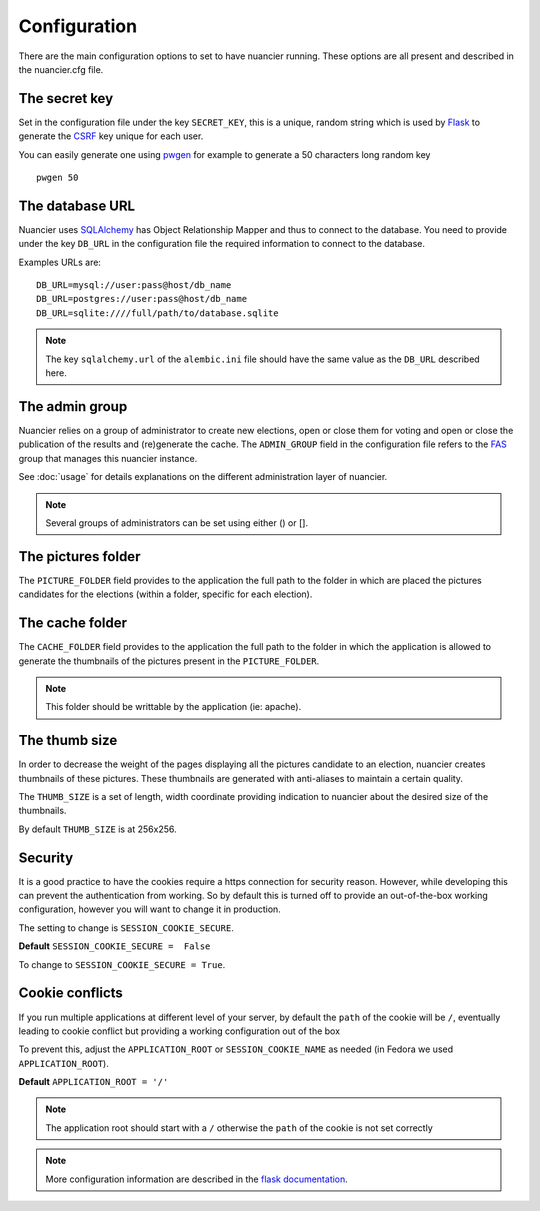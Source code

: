 Configuration
=============

There are the main configuration options to set to have nuancier
running.
These options are all present and described in the nuancier.cfg file.

The secret key
---------------

Set in the configuration file under the key ``SECRET_KEY``, this is a unique,
random string which is used by `Flask <http://flask.pocoo.org>`_ to generate
the `CSRF <http://en.wikipedia.org/CSRF>`_ key unique for each user.


You can easily generate one using `pwgen <http://sf.net/projects/pwgen>`_
for example to generate a 50 characters long random key
::

  pwgen 50


The database URL
-----------------

Nuancier uses `SQLAlchemy <http://sqlalchemy.org>`_ has Object
Relationship Mapper and thus to connect to the database. You need to provide
under the key ``DB_URL`` in the configuration file the required information
to connect to the database.


Examples URLs are::

  DB_URL=mysql://user:pass@host/db_name
  DB_URL=postgres://user:pass@host/db_name
  DB_URL=sqlite:////full/path/to/database.sqlite


.. note:: The key ``sqlalchemy.url`` of the ``alembic.ini`` file should
          have the same value as the ``DB_URL`` described here.


The admin group
----------------

Nuancier relies on a group of administrator to create new elections,
open or close them for voting and open or close the publication of the
results and (re)generate the cache.
The ``ADMIN_GROUP`` field in the configuration file refers to the
`FAS <https://admin.fedoraproject.org/accounts>`_ group that manages this
nuancier instance.

See :doc:`usage` for details explanations on the different administration
layer of nuancier.

.. note:: Several groups of administrators can be set using either () or [].


The pictures folder
-------------------

The ``PICTURE_FOLDER`` field provides to the application the full path
to the folder in which are placed the pictures candidates for the elections
(within a folder, specific for each election).


The cache folder
-------------------

The ``CACHE_FOLDER`` field provides to the application the full path
to the folder in which the application is allowed to generate the thumbnails
of the pictures present in the ``PICTURE_FOLDER``.

.. note:: This folder should be writtable by the application (ie: apache).


The thumb size
---------------

In order to decrease the weight of the pages displaying all the pictures
candidate to an election, nuancier creates thumbnails of these pictures.
These thumbnails are generated with anti-aliases to maintain a certain quality.

The ``THUMB_SIZE`` is a set of length, width coordinate providing indication
to nuancier about the desired size of the thumbnails.

By default ``THUMB_SIZE`` is at 256x256.


Security
--------

It is a good practice to have the cookies require a https connection for
security reason. However, while developing this can prevent the authentication
from working. So by default this is turned off to provide an out-of-the-box
working configuration, however you will want to change it in production.

The setting to change is ``SESSION_COOKIE_SECURE``.

**Default** ``SESSION_COOKIE_SECURE =  False``

To change to ``SESSION_COOKIE_SECURE = True``.


Cookie conflicts
----------------

If you run multiple applications at different level of your server, by default
the ``path`` of the cookie will be ``/``, eventually leading to cookie conflict
but providing a working configuration out of the box

To prevent this, adjust the ``APPLICATION_ROOT`` or ``SESSION_COOKIE_NAME`` as
needed (in Fedora we used ``APPLICATION_ROOT``).

**Default** ``APPLICATION_ROOT = '/'``

.. note:: The application root should start with a ``/`` otherwise the ``path``
          of the cookie is not set correctly

.. note:: More configuration information are described in the `flask
          documentation <http://flask.pocoo.org/docs/latest/config/>`_.
